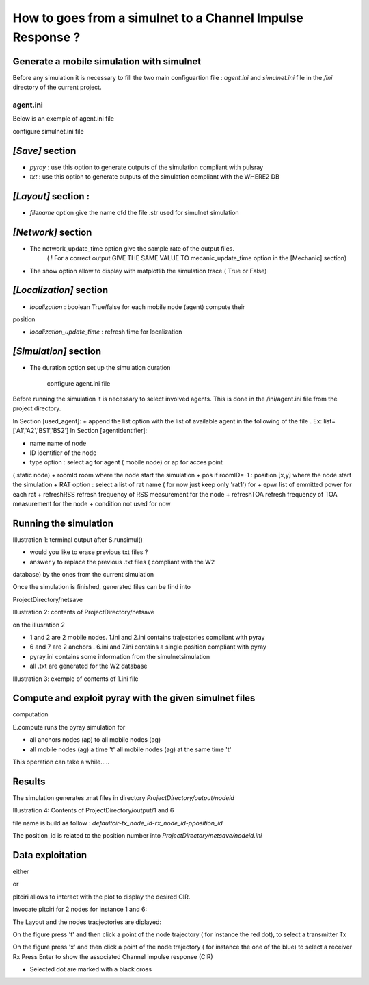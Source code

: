 How to goes from a simulnet to a Channel Impulse Response ? 
===========================================================

Generate a mobile simulation with simulnet
-------------------------------------------

Before any simulation it is necessary to fill the two main configuartion file
: `agent.ini` and `simulnet.ini` file in the  `/ini` directory
of the current project. 

agent.ini 
~~~~~~~~~

Below is an exemple of agent.ini file 

.. literal::

    [used_agent]
    list=['A1','A2','BS1','BS2']
    ;list=['A1','A2']

    [A1]
    name = John
    ID = 1
    type = ag
    roomId = 0
    pos=[]
    RAT = ['rat1']
    epwr = [0]
    refreshRSS = 0.3
    refreshTOA = 0.8

    condition= "distance:'<5';node:'all';rat:'all';message:['d','pe'];and"
               "distance:'>10';node:'all';rat:'rat2';message:['pe'];"

    [A2]
    name = Steve
    ID = 2
    type = ag
    roomId = 15
    pos=[]
    RAT = ['rat1']	
    epwr = [0]
    refreshRSS = 0.4
    refreshTOA = 0.7

    condition= "distance:'<5';node:'all';rat:'rat1';message:['d','pe'];and"
               "distance:'>10';node:'all';rat:'rat2';message:['pe'];"

    [A3]
    name = Peter
    ID = 3
    type = ag
    roomId = 2
    pos=[]
    RAT = ['rat1','rat2']	
    epwr = [0,0]
    refreshRSS = 0.5
    refreshTOA = 0.5

    condition= "distance:'<5';node:'all';rat:'rat1';message:['d','pe'];and"
               "distance:'>10';node:'all';rat:'rat2';message:['pe'];"


    [A4]
    name = Mike
    ID = 4
    type = ag
    roomId = 8
    pos=[]
    RAT = ['wifi','bt','lte']	
    epwr = [0,0,0]
    refreshRSS = 0.5
    refreshTOA = 0.5

    [A5]
    name = Micheal
    ID = 5
    type = ag
    roomId = 15
    pos=[]
    RAT = ['wifi','bt','lte']	
    epwr = [0,0,0]
    refreshRSS = 0.5
    refreshTOA = 0.5

    [BS1]
    name = AP1
    ID = 6
    type = ap
    roomId = -1
    ;pos= [-5,5]
    pos= [0.5,2.]
    RAT = ['rat1']	
    epwr = [0]
    refreshRSS = 0.5
    refreshTOA = 0.5

    condition= "distance:'<5';node:'all';rat:'rat1';message:['d','pe'];and"


    [BS2]
    name = BS2
    ID = 7
    type = ap
    roomId = -1
    ;pos= [70,5]
    pos= [0.7,14]
    RAT = ['rat1']	
    epwr = [0]
    refreshRSS = 0.5
    refreshTOA = 0.5

    condition= "distance:'<5';node:'all';rat:'rat1';message:['d','pe'];and"

    [BS3]
    name = BS3
    ID = 8
    type = ap
    roomId = -1
    ;pos= [0,20]
    pos= [39.,13.]
    RAT = ['rat1']
    epwr = [0]
    refreshRSS = 0.5
    refreshTOA = 0.5

    condition= "distance:'<5';node:'all';rat:'rat1';message:['d','pe'];and"

    [BS4]
    name = BS4
    ID = 9
    type = ap
    roomId = -1
    pos= [70,20]
    RAT = ['rat1']	
    epwr = [0]
    refreshRSS = 0.5
    refreshTOA = 0.5

    condition= "distance:'<5';node:'all';rat:'rat1';message:['d','pe'];and"


configure simulnet.ini file

.. literal::

    [Mysql]
    host = localhost
    user = root
    passwd = sqlsql
    dbname = test
    dumpdb =True

    [Save]
    save=['pyray','txt']
    ;save=['csv','mysql','matlab','pyray','txt','ini']


    [Layout]
    filename = TA-Office.str

    x_offset  = 30
    y_offset = 2

    the_world_width	 = 65
    the_world_height = 20
    the_world_scale	 = 20 

    [Mecanic]
    ; update time for agent movement
    mecanic_update_time = 0.1

    [Network]
    ; update time for refreshing network
    network_update_time = 0.1
    ; show nodes moving & radio link
    show = False
    ; show signature ( not fully functionnal)
    show_sg = False
    ; show 2 tables : mecanic & network
    show_table = False
    ; show the same information but in terminal
    dispinfo = False

    [Localization]
    ; not implemented yet
    ; perform localization
    localization = True
    ; time to refresh localization
    localization_update_time = 0.25

    [Simulation]
    ; Simulation duration
    duration = 1.0
    ; time for refreshing tk plot ( obsolete)
    show_interval = 0.5
    ; show scene using tk renderer ( obsolete)
    showtk   = False



`[Save]` section 
----------------

+ `pyray` : use this option to generate outputs of the simulation compliant with pulsray  
+ `txt` : use this option to generate outputs of the simulation compliant with the WHERE2 DB

`[Layout]` section :
-------------------

+ `filename` option give the name ofd the file .str used for simulnet simulation

`[Network]` section 
-------------------

+ The network_update_time option give the sample rate of the output files.
    ( ! For a correct output GIVE THE SAME VALUE TO mecanic_update_time option in the [Mechanic] section)
+ The show option allow to display with matplotlib the simulation trace.( True or False)

`[Localization]` section 
------------------------

+ *localization* : boolean True/false for each mobile node (agent) compute their
position

+ *localization_update_time* : refresh time for localization

`[Simulation]` section 
-----------------------

+ The duration option set up the simulation duration

    configure agent.ini file

Before running the simulation it is necessary to select involved agents. This
is done in the /ini/agent.ini file from the project directory. 

In Section [used_agent]:
+ append the list option with the list of available agent in the following of
the file . Ex: list=['A1','A2','BS1','BS2']
In Section [agentidentifier]:

+ name name of node
+ ID identifier of the node
+ type option : select ag for agent ( mobile node) or ap for acces point
( static node)
+ roomId room where the node start the simulation
+ pos if roomID=-1 : position [x,y] where the node start the simulation
+ RAT option : select a list of rat name ( for now just keep only 'rat1') for
+ epwr list of emmitted power for each rat
+ refreshRSS refresh frequency of RSS measurement for the node
+ refreshTOA refresh frequency of TOA measurement for the node
+ condition not used for now


Running the simulation
-----------------------

.. python::

    >>> import pylayers.simul.simulnet as snet 
    >>> S = snet.Simul()
    >>> S.runsimul()

Illustration 1: terminal output after S.runsimul()

+ would you like to erase previous txt files ?
+ answer y to replace the previous .txt files ( compliant with the W2
database) by the ones from the current simulation


Once the simulation is finished, generated files can be find into

ProjectDirectory/netsave

Illustration 2: contents of ProjectDirectory/netsave


on the illusration 2

+ 1 and 2 are 2 mobile nodes. 1.ini and 2.ini contains trajectories compliant with pyray
+ 6 and 7 are 2 anchors . 6.ini and 7.ini contains a single position compliant with pyray
+ pyray.ini contains some information from the simulnetsimulation
+ all .txt are generated for the W2 database

Illustration 3: exemple of contents of 1.ini file


Compute and exploit pyray with the given simulnet files
-------------------------------------------------------

computation

.. python::

    >>> from pylayers.simul.exploit import *
    >>> E=Exploit()
    >>> E.compute()


E.compute runs the pyray simulation for

+ all anchors nodes (ap) to all mobile nodes (ag)
+ all mobile nodes (ag) a time 't' all mobile nodes (ag) at the same time 't'

This operation can take a while.....

Results
-------

The simulation generates .mat files in directory `ProjectDirectory/output/nodeid`

Illustration 4: Contents of ProjectDirectory/output/1 and 6

file name is build as follow : `defaultcir-tx_node_id-rx_node_id-pposition_id`

The position_id is related to the position number into
`ProjectDirectory/netsave/nodeid.ini`

Data exploitation
-----------------

either

.. python::

    >>> E.pltcir( nodeid1 , nodeid2, position_number)
or

.. python::

    >>> E.pltciri( nodeid1 , nodeid2)

pltciri allows to interact with the plot to display the desired CIR.

Invocate pltciri for 2 nodes for instance 1 and 6:

.. python::

    >>> E.pltciri(1,6)

The Layout and the nodes tracjectories are diplayed:

On the figure press 't' and then click a point of the node trajectory ( for instance the
red dot), to select a transmitter Tx

On the figure press 'x' and then click a point of the node trajectory ( for instance the
one of the blue) to select a receiver Rx
Press Enter to show the associated Channel impulse response (CIR)

+ Selected dot are marked with a black cross
